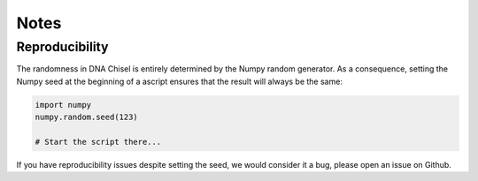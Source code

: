 Notes
=====

Reproducibility
---------------

The randomness in DNA Chisel is entirely determined by the Numpy random generator.
As a consequence, setting the Numpy seed at the beginning of a ascript ensures
that the result will always be the same:

.. code:: python

    import numpy
    numpy.random.seed(123)

    # Start the script there...

If you have reproducibility issues despite setting the seed, we would consider
it a bug, please open an issue on Github.